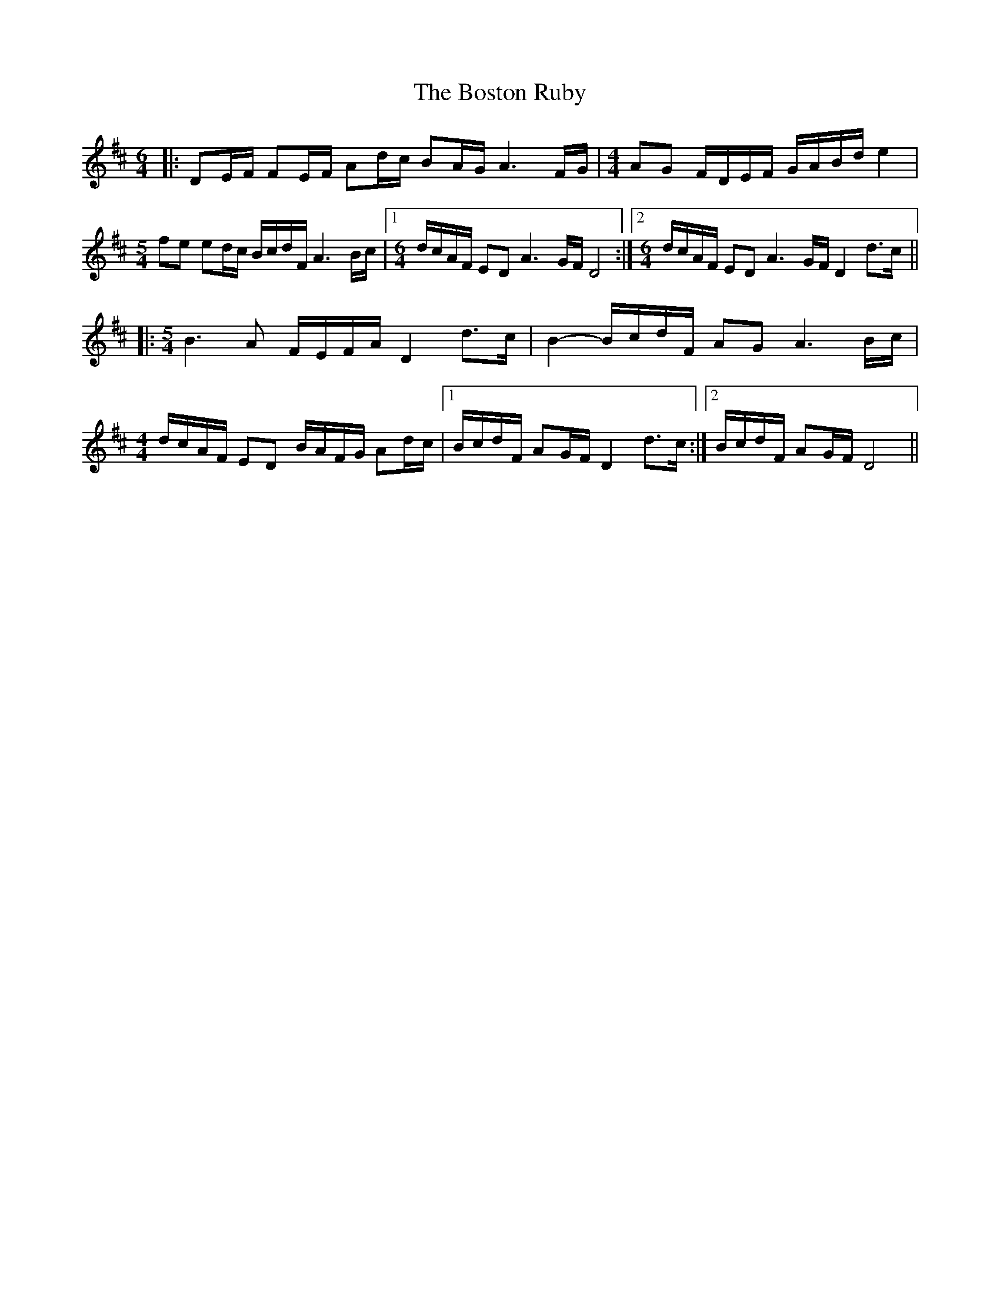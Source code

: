 X: 4554
T: Boston Ruby, The
R: march
M: 
K: Dmajor
M:6/4
L:1/16
|:D2EF F2EF A2dc B2AG A6 FG|[M:4/4] A2G2 FDEF GABd e4|
[M:5/4] f2e2 e2dc BcdF A6 Bc|1 [M:6/4] dcAF E2D2 A6 GF D8:|2 [M:6/4] dcAF E2D2 A6 GF D4 d3c1||
|:[M:5/4] B6 A2 FEFA D4 d3c1|B4- BcdF A2G2 A6Bc|
[M:4/4] dcAF E2D2 BAFG A2dc|1 BcdF A2GF D4 d3c1:|2 BcdF A2GF D8||

